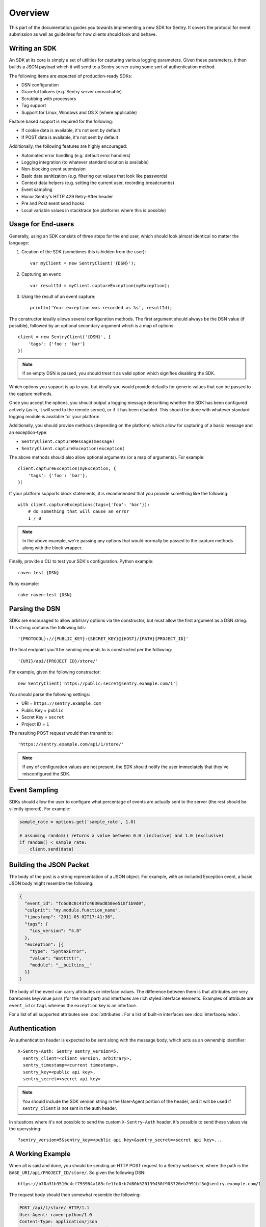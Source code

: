 Overview
========

This part of the documentation guides you towards implementing a new
SDK for Sentry.  It covers the protocol for event submission as well as
guidelines for how clients should look and behave.

Writing an SDK
--------------

An SDK at its core is simply a set of utilities for capturing various
logging parameters. Given these parameters, it then builds a JSON payload
which it will send to a Sentry server using some sort of authentication
method.

The following items are expected of production-ready SDKs:

* DSN configuration
* Graceful failures (e.g. Sentry server unreachable)
* Scrubbing with processors
* Tag support
* Support for Linux, Windows and OS X (where applicable)

Feature based support is required for the following:

* If cookie data is available, it's not sent by default
* If POST data is available, it's not sent by default

Additionally, the following features are highly encouraged:

* Automated error handling (e.g. default error handlers)
* Logging integration (to whatever standard solution is available)
* Non-blocking event submission
* Basic data sanitization (e.g. filtering out values that look like passwords)
* Context data helpers (e.g. setting the current user, recording breadcrumbs)
* Event sampling
* Honor Sentry's HTTP 429 Retry-After header
* Pre and Post event send hooks
* Local variable values in stacktrace (on platforms where this is possible)

Usage for End-users
-------------------

Generally, using an SDK consists of three steps for the end user, which should
look almost identical no matter the language:

1. Creation of the SDK (sometimes this is hidden from the user)::

      var myClient = new SentryClient('{DSN}');

2. Capturing an event::

      var resultId = myClient.captureException(myException);

3. Using the result of an event capture::

      println('Your exception was recorded as %s', resultId);

The constructor ideally allows several configuration methods. The first
argument should always be the DSN value (if possible), followed by an
optional secondary argument which is a map of options::

    client = new SentryClient('{DSN}', {
        'tags': {'foo': 'bar'}
    })

.. note:: If an empty DSN is passed, you should treat it as valid option
   which signifies disabling the SDK.

Which options you support is up to you, but ideally you would provide
defaults for generic values that can be passed to the capture methods.

Once you accept the options, you should output a logging message
describing whether the SDK has been configured actively (as in, it will
send to the remote server), or if it has been disabled. This should be
done with whatever standard logging module is available for your platform.

Additionally, you should provide methods (depending on the platform) which
allow for capturing of a basic message and an exception-type:

* ``SentryClient.captureMessage(message)``
* ``SentryClient.captureException(exception)``

The above methods should also allow optional arguments (or a map of
arguments). For example::

    client.captureException(myException, {
        'tags': {'foo': 'bar'},
    })

If your platform supports block statements, it is recommended that you provide
something like the following::

    with client.captureExceptions(tags={'foo': 'bar'}):
        # do something that will cause an error
        1 / 0

.. note:: In the above example, we're passing any options that would
   normally be passed to the capture methods along with the block wrapper.

Finally, provide a CLI to test your SDK's configuration. Python example::

    raven test {DSN}

Ruby example::

    rake raven:test {DSN}

Parsing the DSN
---------------

SDKs are encouraged to allow arbitrary options via the constructor, but must
allow the first argument as a DSN string. This string contains the following bits::

    '{PROTOCOL}://{PUBLIC_KEY}:{SECRET_KEY}@{HOST}/{PATH}{PROJECT_ID}'

The final endpoint you'll be sending requests to is constructed per the
following::

    '{URI}/api/{PROJECT ID}/store/'

For example, given the following constructor::

    new SentryClient('https://public:secret@sentry.example.com/1')

You should parse the following settings:

* URI = ``https://sentry.example.com``
* Public Key = ``public``
* Secret Key = ``secret``
* Project ID = ``1``

The resulting POST request would then transmit to::

  'https://sentry.example.com/api/1/store/'

.. note:: If any of configuration values are not present, the SDK should notify the user
          immediately that they've misconfigured the SDK.

Event Sampling
--------------

SDKs should allow the user to configure what percentage of events are actually
sent to the server (the rest should be silently ignored). For example:

.. sourcecode:: python

    sample_rate = options.get('sample_rate', 1.0)

    # assuming random() returns a value between 0.0 (inclusive) and 1.0 (exclusive)
    if random() < sample_rate:
        client.send(data)

Building the JSON Packet
------------------------

The body of the post is a string representation of a JSON object.  For
example, with an included Exception event, a basic JSON body might
resemble the following:

.. sourcecode:: json

    {
      "event_id": "fc6d8c0c43fc4630ad850ee518f1b9d0",
      "culprit": "my.module.function_name",
      "timestamp": "2011-05-02T17:41:36",
      "tags": {
        "ios_version": "4.0"
      },
      "exception": [{
        "type": "SyntaxError",
        "value": "Wattttt!",
        "module": "__builtins__"
      }]
    }

The body of the event can carry attributes or interface values.  The
difference between them is that attributes are very barebones key/value pairs
(for the most part) and interfaces are rich styled interface elements.
Examples of attribute are ``event_id`` or ``tags`` whereas the ``exception``
key is an interface.

For a list of all supported attributes see :doc:`attributes`.  For a list
of built-in interfaces see :doc:`interfaces/index`.

Authentication
--------------

An authentication header is expected to be sent along with the message
body, which acts as an ownership identifier::

    X-Sentry-Auth: Sentry sentry_version=5,
      sentry_client=<client version, arbitrary>,
      sentry_timestamp=<current timestamp>,
      sentry_key=<public api key>,
      sentry_secret=<secret api key>

.. note:: You should include the SDK version string in the User-Agent
   portion of the header, and it will be used if ``sentry_client`` is not sent
   in the auth header.

In situations where it's not possible to send the custom ``X-Sentry-Auth``
header, it's possible to send these values via the querystring::

    ?sentry_version=5&sentry_key=<public api key>&sentry_secret=<secret api key>...

.. describe:: sentry_version

    The protocol version. The current version of the protocol is '7'.

.. describe:: sentry_client

    An arbitrary string which identifies your SDK, including its version.

    The typical pattern for this is '**client_name**/**client_version**'.

    For example, the Python SDK might send this as 'raven-python/1.0'.

.. describe:: sentry_timestamp

    The unix timestamp representing the time at which this event was generated.

.. describe:: sentry_key

    The public key which should be provided as part of the SDK configuration.

.. describe:: sentry_secret

    The secret key which should be provided as part of the SDK configuration.

    .. note:: You should only pass the secret key if you're communicating via
              secure communication to the server. Client-side behavior (such
              as JavaScript) should use CORS, and only pass the public key.

A Working Example
-----------------

When all is said and done, you should be sending an HTTP POST request to a
Sentry webserver, where the path is the
``BASE_URI/api/PROJECT_ID/store/``. So given the following DSN::

    https://b70a31b3510c4cf793964a185cfe1fd0:b7d80b520139450f903720eb7991bf3d@sentry.example.com/1

The request body should then somewhat resemble the following:

.. sourcecode:: http

    POST /api/1/store/ HTTP/1.1
    User-Agent: raven-python/1.0
    Content-Type: application/json
    X-Sentry-Auth: Sentry sentry_version=7,
      sentry_timestamp=1329096377,
      sentry_key=b70a31b3510c4cf793964a185cfe1fd0,
      sentry_secret=b7d80b520139450f903720eb7991bf3d,
      sentry_client=raven-python/1.0

    {
      "event_id": "fc6d8c0c43fc4630ad850ee518f1b9d0",
      "culprit": "my.module.function_name",
      "timestamp": "2011-05-02T17:41:36",
      "message": "SyntaxError: Wattttt!",
      "exception": [{
        "type": "SyntaxError",
        "value": "Wattttt!",
        "module": "__builtins__"
      }]
    }

Request Encoding
----------------

SDKs are heavily encouraged to gzip or deflate encode the request body
before sending it to the server to keep the data small.  The preferred
method for this is to send an ``Content-Encoding: gzip`` header.
Alternatively the server also accepts gzip compressed json in a base64
wrapper which is detected regardless of the header.  This allows you to
send compressed events in very restrictive environments.

Reading the Response
--------------------

If you're using HTTP, you'll receive a response from the server. The response
looks something like this:

.. sourcecode:: http

    HTTP/1.1 200 OK
    Content-Type: application/json

    {
      "id": "fc6d8c0c43fc4630ad850ee518f1b9d0"
    }

One thing to take note of is the response status code. Sentry uses this in
a variety of ways. You'll **always** want to check for a 200 response if
you want to ensure that the message was delivered, as a small level of
validation happens immediately that may result in a different response
code (and message).

For example, you might get something like this::

    HTTP/1.1 400 Bad Request
    X-Sentry-Error: Client request error: Missing client version identifier

    Client request error: Missing client version identifier


.. note:: The X-Sentry-Error header will always be present with the
   precise error message and it is the preferred way to identify the root
   cause.

   If it's not available, it's likely the request was not handled by the
   API server, or a critical system failure has occurred.

Handling Failures
-----------------

It is **highly encouraged** that your SDK handles failures from the
Sentry server gracefully. This means taking care of several key things:

* Soft failures when the Sentry server fails to respond in a reasonable
  amount of time (e.g. 3s)
* Exponential backoff when Sentry fails (don't continue trying if the
  server is offline)
* Failover to a standard logging module on errors.

For example, the Python SDK will log any failed requests to the Sentry
server to a named logger, ``sentry.errors``.  It will also only retry
every few seconds, based on how many consecutive failures its seen. The
code for this is simple::

    def should_try(self):
        if self.status == self.ONLINE:
            return True
        interval = min(self.retry_number, 6) ** 2
        return time.time() - self.last_check > interval

Tags
----

Tags are key/value pairs that describe an event. They should be
configurable in the following contexts:

* Environment (SDK-level)
* Thread (block-level)
* Event (as part of capture)

Each of these should inherit its parent. So for example, if you configure
your SDK as so::

    client = Client(..., {
        'tags': {'foo': 'bar'},
    })

And then you capture an event::

    client.captureMessage('test', {
        'tags': {'foo': 'baz'},
    })

The SDK should send the following upstream for ``tags``::

    {
        "tags": [
            ["foo", "bar"],
            ["foo", "baz"]
        ],
    }

Contextual Data
---------------

You should also provide relevant contextual interfaces. These should last
for the lifecycle of a request, and the general interface is "bind some
kind of context", and then at the end of a request lifecycle, clear any
present context.

This interface consists of `*_context` methods, access to the `context`
dictionary as well as a `clear` and `merge` context method.  Method
methods exist usually depend on the SDK.  The following methods
generally make sense:

*   ``client.user_context``
*   ``client.tags_context``
*   ``client.http_context``
*   ``client.extra_context``
*   ``client.context.merge``
*   ``client.context.clear``

For more information about this (specifically about how to deal with
concurrency) please make sure to read :doc:`context`.
